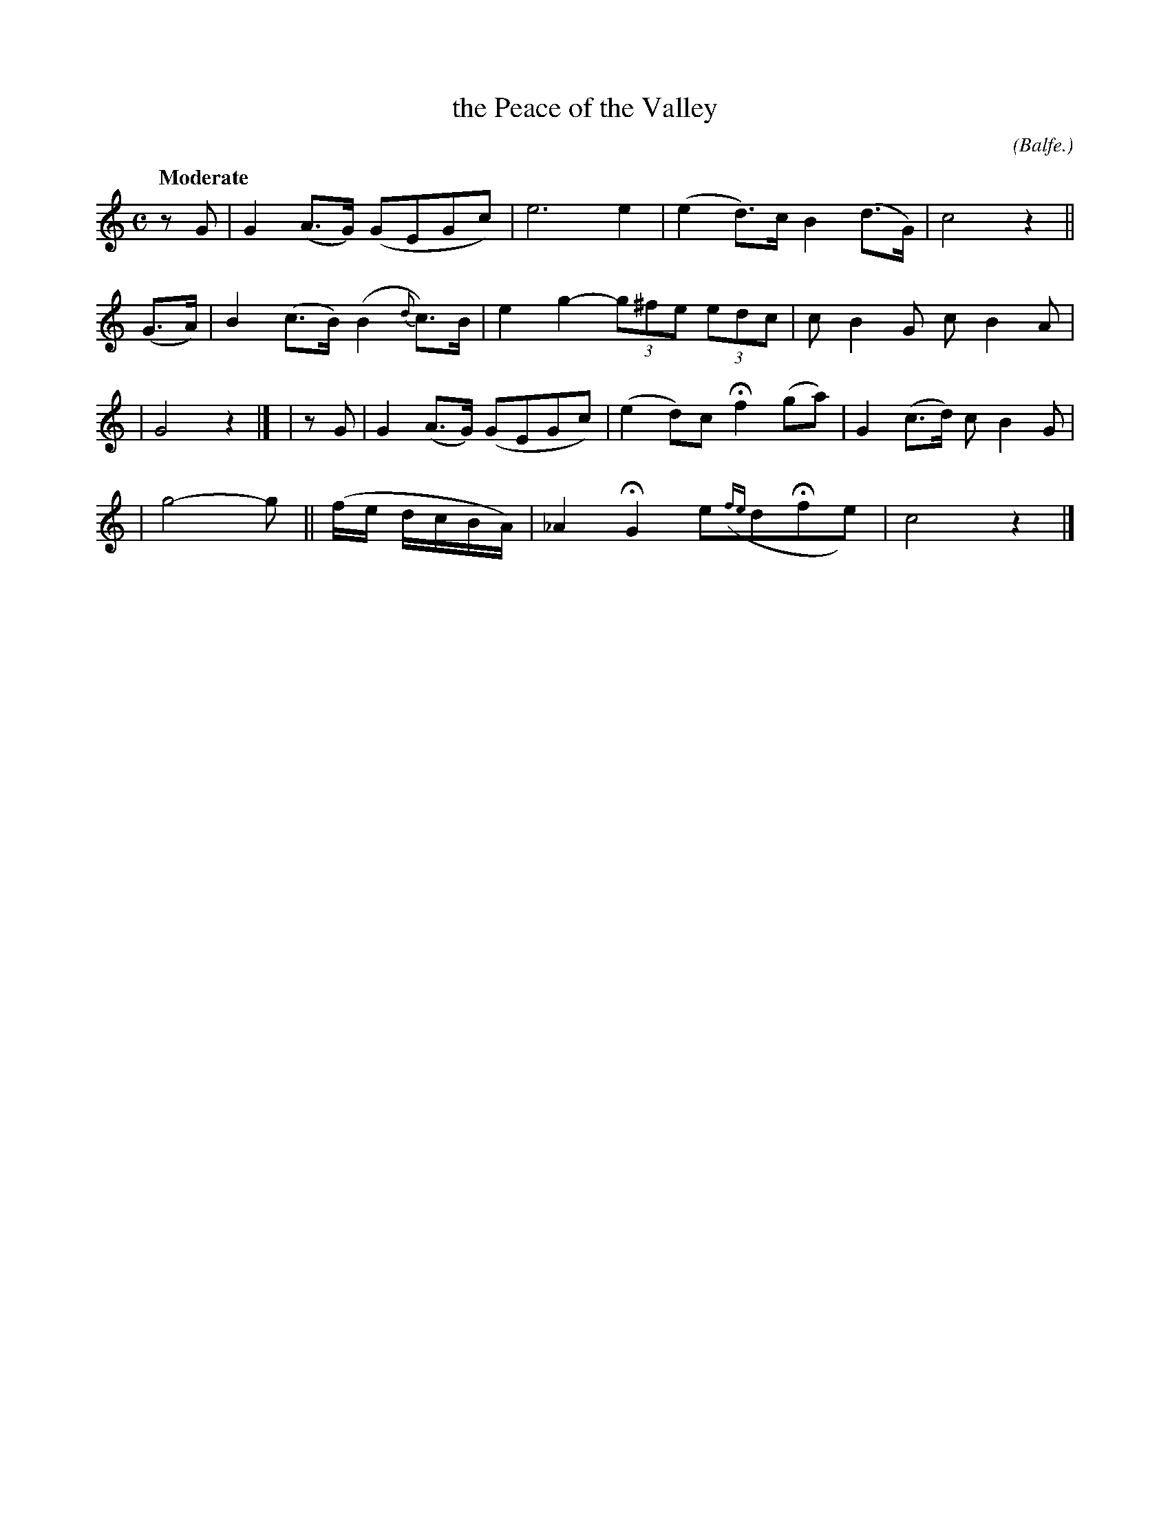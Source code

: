 X: 497
T: the Peace of the Valley
R: air
%S: s:4 b:14(4+3+4+3)
B: O'Neill's 1850 #497
Z: 1999 by John Chambers <jc@trillian.mit.edu>
O: (Balfe.)
N: 14 bars.
Q: "Moderate"
M: C
L: 1/8
K: C
zG | G2(A>G) (GEGc) | e6 e2 | (e2d>)c B2(d>G) | c4 z2 ||
(G>A) | B2(c>B)(B2{d}c>)B | e2g2- (3g^fe (3edc | cB2G cB2A |
| G4 z2 |]\
| zG | G2(A>G) (GEGc) | (e2d)c Hf2(ga) | G2(c>d) cB2G |
| g4- g || (f/e/ d/c/B/A/) | _A2HG2 e({fe}dHfe) | c4 z2 |]
